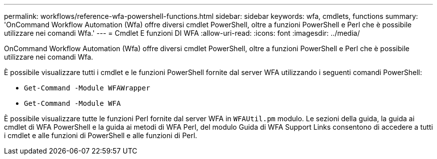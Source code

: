 ---
permalink: workflows/reference-wfa-powershell-functions.html 
sidebar: sidebar 
keywords: wfa, cmdlets, functions 
summary: 'OnCommand Workflow Automation (Wfa) offre diversi cmdlet PowerShell, oltre a funzioni PowerShell e Perl che è possibile utilizzare nei comandi Wfa.' 
---
= Cmdlet E funzioni DI WFA
:allow-uri-read: 
:icons: font
:imagesdir: ../media/


[role="lead"]
OnCommand Workflow Automation (Wfa) offre diversi cmdlet PowerShell, oltre a funzioni PowerShell e Perl che è possibile utilizzare nei comandi Wfa.

È possibile visualizzare tutti i cmdlet e le funzioni PowerShell fornite dal server WFA utilizzando i seguenti comandi PowerShell:

* `Get-Command -Module WFAWrapper`
* `Get-Command -Module WFA`


È possibile visualizzare tutte le funzioni Perl fornite dal server WFA in `WFAUtil.pm` modulo. Le sezioni della guida, la guida ai cmdlet di WFA PowerShell e la guida ai metodi di WFA Perl, del modulo Guida di WFA Support Links consentono di accedere a tutti i cmdlet e alle funzioni di PowerShell e alle funzioni di Perl.
